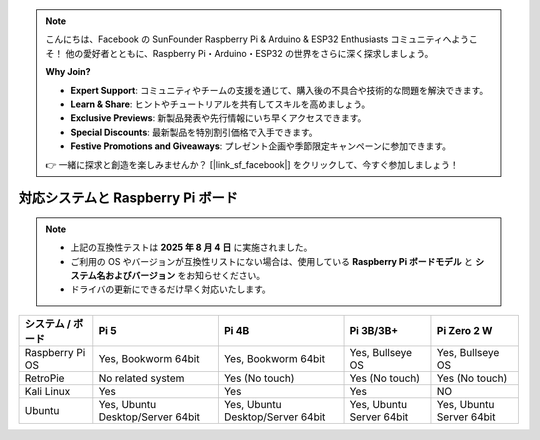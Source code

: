 .. note::

    こんにちは、Facebook の SunFounder Raspberry Pi & Arduino & ESP32 Enthusiasts コミュニティへようこそ！  
    他の愛好者とともに、Raspberry Pi・Arduino・ESP32 の世界をさらに深く探求しましょう。  

    **Why Join?**

    - **Expert Support**: コミュニティやチームの支援を通じて、購入後の不具合や技術的な問題を解決できます。  
    - **Learn & Share**: ヒントやチュートリアルを共有してスキルを高めましょう。  
    - **Exclusive Previews**: 新製品発表や先行情報にいち早くアクセスできます。  
    - **Special Discounts**: 最新製品を特別割引価格で入手できます。  
    - **Festive Promotions and Giveaways**: プレゼント企画や季節限定キャンペーンに参加できます。  

    👉 一緒に探求と創造を楽しみませんか？ [|link_sf_facebook|] をクリックして、今すぐ参加しましょう！


.. _compatible_os:

対応システムと Raspberry Pi ボード
===============================================

.. note::

  * 上記の互換性テストは **2025 年 8 月 4 日** に実施されました。  
  * ご利用の OS やバージョンが互換性リストにない場合は、使用している **Raspberry Pi ボードモデル** と **システム名およびバージョン** をお知らせください。  
  * ドライバの更新にできるだけ早く対応いたします。  


.. list-table::
    :header-rows: 1

    * - システム / ボード
      - Pi 5
      - Pi 4B
      - Pi 3B/3B+
      - Pi Zero 2 W
    * - Raspberry Pi OS
      - Yes, Bookworm 64bit
      - Yes, Bookworm 64bit
      - Yes, Bullseye OS
      - Yes, Bullseye OS
    * - RetroPie
      - No related system
      - Yes (No touch)
      - Yes (No touch)
      - Yes (No touch)
    * - Kali Linux
      - Yes
      - Yes
      - Yes
      - NO
    * - Ubuntu
      - Yes, Ubuntu Desktop/Server 64bit
      - Yes, Ubuntu Desktop/Server 64bit
      - Yes, Ubuntu Server 64bit
      - Yes, Ubuntu Server 64bit

